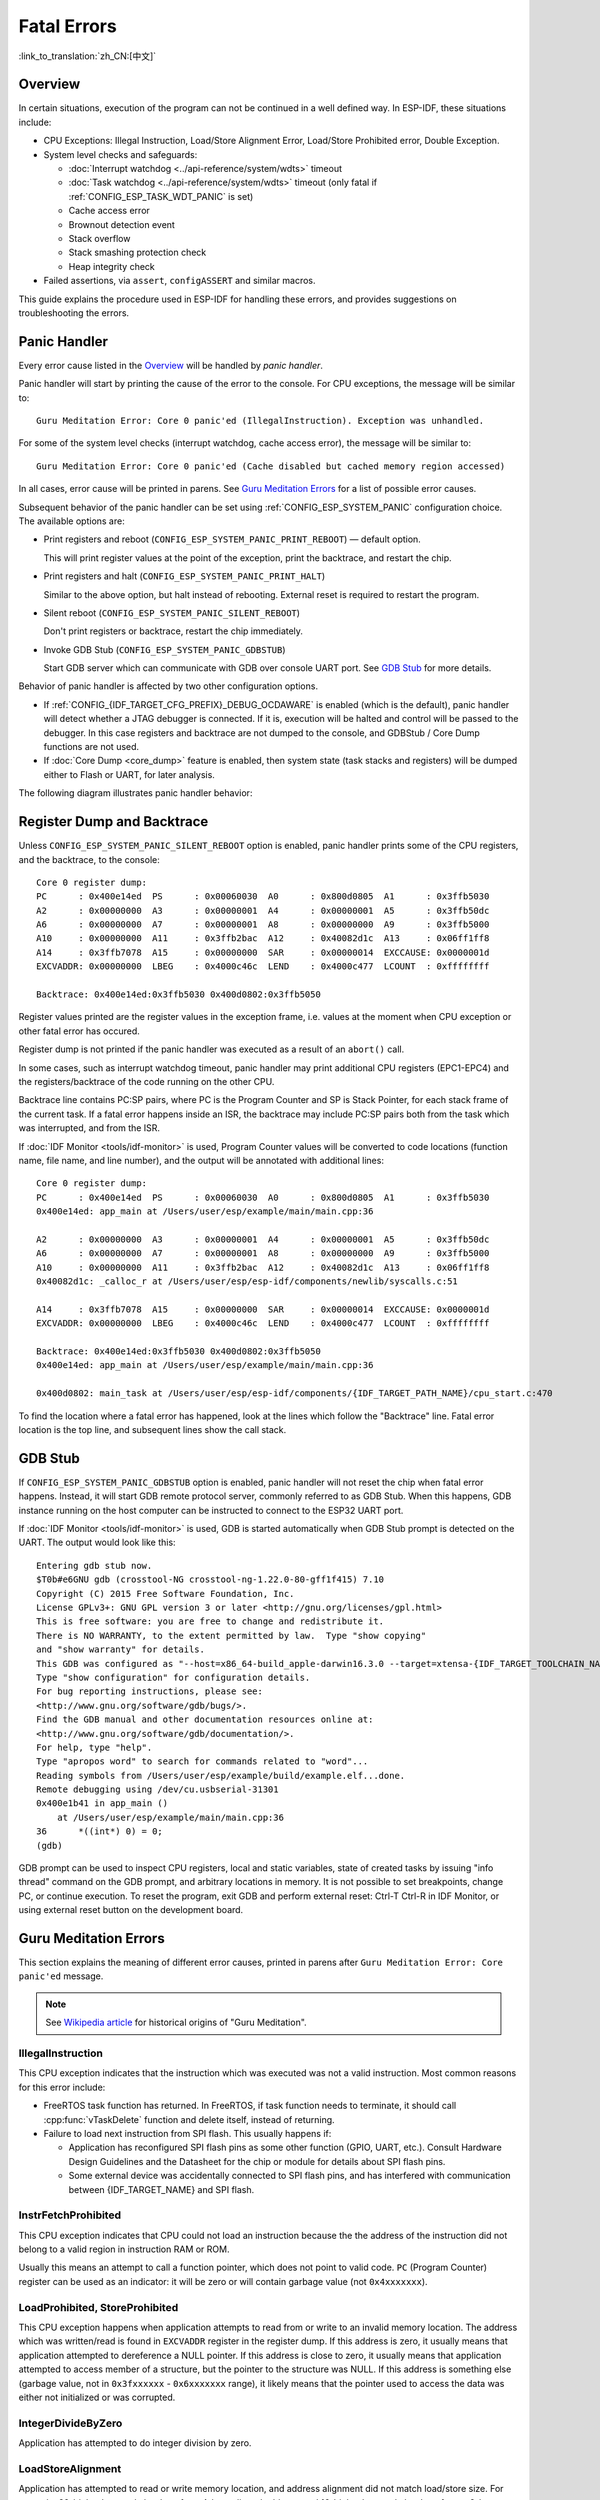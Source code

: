 Fatal Errors
============
:link_to_translation:`zh_CN:[中文]`

Overview
--------

In certain situations, execution of the program can not be continued in a well defined way. In ESP-IDF, these situations include:

- CPU Exceptions: Illegal Instruction, Load/Store Alignment Error, Load/Store Prohibited error, Double Exception.

- System level checks and safeguards:

  - :doc:`Interrupt watchdog <../api-reference/system/wdts>` timeout
  - :doc:`Task watchdog <../api-reference/system/wdts>` timeout (only fatal if :ref:`CONFIG_ESP_TASK_WDT_PANIC` is set)
  - Cache access error
  - Brownout detection event
  - Stack overflow
  - Stack smashing protection check
  - Heap integrity check

- Failed assertions, via ``assert``, ``configASSERT`` and similar macros.

This guide explains the procedure used in ESP-IDF for handling these errors, and provides suggestions on troubleshooting the errors.

Panic Handler
-------------

Every error cause listed in the `Overview`_ will be handled by *panic handler*.

Panic handler will start by printing the cause of the error to the console. For CPU exceptions, the message will be similar to::

    Guru Meditation Error: Core 0 panic'ed (IllegalInstruction). Exception was unhandled.

For some of the system level checks (interrupt watchdog, cache access error), the message will be similar to::

    Guru Meditation Error: Core 0 panic'ed (Cache disabled but cached memory region accessed)

In all cases, error cause will be printed in parens. See `Guru Meditation Errors`_ for a list of possible error causes.

Subsequent behavior of the panic handler can be set using :ref:`CONFIG_ESP_SYSTEM_PANIC` configuration choice. The available options are:

- Print registers and reboot (``CONFIG_ESP_SYSTEM_PANIC_PRINT_REBOOT``) — default option.
  
  This will print register values at the point of the exception, print the backtrace, and restart the chip.

- Print registers and halt (``CONFIG_ESP_SYSTEM_PANIC_PRINT_HALT``)

  Similar to the above option, but halt instead of rebooting. External reset is required to restart the program.

- Silent reboot (``CONFIG_ESP_SYSTEM_PANIC_SILENT_REBOOT``)

  Don't print registers or backtrace, restart the chip immediately.

- Invoke GDB Stub (``CONFIG_ESP_SYSTEM_PANIC_GDBSTUB``)

  Start GDB server which can communicate with GDB over console UART port. See `GDB Stub`_ for more details.

Behavior of panic handler is affected by two other configuration options.

- If :ref:`CONFIG_{IDF_TARGET_CFG_PREFIX}_DEBUG_OCDAWARE` is enabled (which is the default), panic handler will detect whether a JTAG debugger is connected. If it is, execution will be halted and control will be passed to the debugger. In this case registers and backtrace are not dumped to the console, and GDBStub / Core Dump functions are not used.

- If :doc:`Core Dump <core_dump>` feature is enabled, then system state (task stacks and registers) will be dumped either to Flash or UART, for later analysis.

.. only:: esp32

    - If :ref:`CONFIG_ESP_PANIC_HANDLER_IRAM` is disabled (disabled by default), the panic handler code is placed in flash memory not IRAM. This means that if ESP-IDF crashes while flash cache is disabled, the panic handler will automatically re-enable flash cache before running GDB Stub or Core Dump. This adds some minor risk, if the flash cache status is also corrupted during the crash.

  If this option is enabled, the panic handler code is placed in IRAM. This allows the panic handler to run without needing to re-enable cache first. This may be necessary to debug some complex issues with crashes while flash cache is disabled (for example, when writing to SPI flash).

The following diagram illustrates panic handler behavior:

.. blockdiag::
    :scale: 100%
    :caption: Panic Handler Flowchart (click to enlarge)
    :align: center

    blockdiag panic-handler {
        orientation = portrait;
        edge_layout = flowchart;
        default_group_color = white;
        node_width = 160;
        node_height = 60;

        cpu_exception [label = "CPU Exception", shape=roundedbox];
        sys_check [label = "Cache error,\nInterrupt WDT,\nabort()", shape=roundedbox];
        check_ocd [label = "JTAG debugger\nconnected?", shape=diamond, height=80];
        print_error_cause [label = "Print error/\nexception cause"];
        use_jtag [label = "Send signal to\nJTAG debugger", shape=roundedbox];
        dump_registers [label = "Print registers\nand backtrace"];
        check_coredump [label = "Core dump\nenabled?", shape=diamond, height=80];
        do_coredump [label = "Core dump\nto UART or Flash"];
        check_gdbstub [label = "GDB Stub\nenabled?", shape=diamond, height=80];
        do_gdbstub [label = "Start GDB Stub", shape=roundedbox];
        halt [label = "Halt", shape=roundedbox];
        reboot [label = "Reboot", shape=roundedbox];
        check_halt [label = "Halt?", shape=diamond, height=80];

        group {cpu_exception, sys_check};

        cpu_exception -> print_error_cause;
        sys_check -> print_error_cause;
        print_error_cause -> check_ocd;
        check_ocd -> use_jtag [label = "Yes"];
        check_ocd -> dump_registers [label = "No"];
        dump_registers -> check_coredump
        check_coredump -> do_coredump [label = "Yes"];
        do_coredump -> check_gdbstub;
        check_coredump -> check_gdbstub [label = "No"];
        check_gdbstub -> check_halt [label = "No"];
        check_gdbstub -> do_gdbstub [label = "Yes"];
        check_halt -> halt [label = "Yes"];
        check_halt -> reboot [label = "No"];
    }

Register Dump and Backtrace
---------------------------

Unless ``CONFIG_ESP_SYSTEM_PANIC_SILENT_REBOOT`` option is enabled, panic handler prints some of the CPU registers, and the backtrace, to the console::

    Core 0 register dump:
    PC      : 0x400e14ed  PS      : 0x00060030  A0      : 0x800d0805  A1      : 0x3ffb5030
    A2      : 0x00000000  A3      : 0x00000001  A4      : 0x00000001  A5      : 0x3ffb50dc
    A6      : 0x00000000  A7      : 0x00000001  A8      : 0x00000000  A9      : 0x3ffb5000
    A10     : 0x00000000  A11     : 0x3ffb2bac  A12     : 0x40082d1c  A13     : 0x06ff1ff8
    A14     : 0x3ffb7078  A15     : 0x00000000  SAR     : 0x00000014  EXCCAUSE: 0x0000001d
    EXCVADDR: 0x00000000  LBEG    : 0x4000c46c  LEND    : 0x4000c477  LCOUNT  : 0xffffffff

    Backtrace: 0x400e14ed:0x3ffb5030 0x400d0802:0x3ffb5050

Register values printed are the register values in the exception frame, i.e. values at the moment when CPU exception or other fatal error has occured.

Register dump is not printed if the panic handler was executed as a result of an ``abort()`` call.

In some cases, such as interrupt watchdog timeout, panic handler may print additional CPU registers (EPC1-EPC4) and the registers/backtrace of the code running on the other CPU.

Backtrace line contains PC:SP pairs, where PC is the Program Counter and SP is Stack Pointer, for each stack frame of the current task. If a fatal error happens inside an ISR, the backtrace may include PC:SP pairs both from the task which was interrupted, and from the ISR.

If :doc:`IDF Monitor <tools/idf-monitor>` is used, Program Counter values will be converted to code locations (function name, file name, and line number), and the output will be annotated with additional lines::

    Core 0 register dump:
    PC      : 0x400e14ed  PS      : 0x00060030  A0      : 0x800d0805  A1      : 0x3ffb5030
    0x400e14ed: app_main at /Users/user/esp/example/main/main.cpp:36

    A2      : 0x00000000  A3      : 0x00000001  A4      : 0x00000001  A5      : 0x3ffb50dc
    A6      : 0x00000000  A7      : 0x00000001  A8      : 0x00000000  A9      : 0x3ffb5000
    A10     : 0x00000000  A11     : 0x3ffb2bac  A12     : 0x40082d1c  A13     : 0x06ff1ff8
    0x40082d1c: _calloc_r at /Users/user/esp/esp-idf/components/newlib/syscalls.c:51

    A14     : 0x3ffb7078  A15     : 0x00000000  SAR     : 0x00000014  EXCCAUSE: 0x0000001d
    EXCVADDR: 0x00000000  LBEG    : 0x4000c46c  LEND    : 0x4000c477  LCOUNT  : 0xffffffff

    Backtrace: 0x400e14ed:0x3ffb5030 0x400d0802:0x3ffb5050
    0x400e14ed: app_main at /Users/user/esp/example/main/main.cpp:36

    0x400d0802: main_task at /Users/user/esp/esp-idf/components/{IDF_TARGET_PATH_NAME}/cpu_start.c:470

To find the location where a fatal error has happened, look at the lines which follow the "Backtrace" line. Fatal error location is the top line, and subsequent lines show the call stack.

GDB Stub
--------

If ``CONFIG_ESP_SYSTEM_PANIC_GDBSTUB`` option is enabled, panic handler will not reset the chip when fatal error happens. Instead, it will start GDB remote protocol server, commonly referred to as GDB Stub. When this happens, GDB instance running on the host computer can be instructed to connect to the ESP32 UART port.

If :doc:`IDF Monitor <tools/idf-monitor>` is used, GDB is started automatically when GDB Stub prompt is detected on the UART. The output would look like this::

    Entering gdb stub now.
    $T0b#e6GNU gdb (crosstool-NG crosstool-ng-1.22.0-80-gff1f415) 7.10
    Copyright (C) 2015 Free Software Foundation, Inc.
    License GPLv3+: GNU GPL version 3 or later <http://gnu.org/licenses/gpl.html>
    This is free software: you are free to change and redistribute it.
    There is NO WARRANTY, to the extent permitted by law.  Type "show copying"
    and "show warranty" for details.
    This GDB was configured as "--host=x86_64-build_apple-darwin16.3.0 --target=xtensa-{IDF_TARGET_TOOLCHAIN_NAME}-elf".
    Type "show configuration" for configuration details.
    For bug reporting instructions, please see:
    <http://www.gnu.org/software/gdb/bugs/>.
    Find the GDB manual and other documentation resources online at:
    <http://www.gnu.org/software/gdb/documentation/>.
    For help, type "help".
    Type "apropos word" to search for commands related to "word"...
    Reading symbols from /Users/user/esp/example/build/example.elf...done.
    Remote debugging using /dev/cu.usbserial-31301
    0x400e1b41 in app_main ()
        at /Users/user/esp/example/main/main.cpp:36
    36      *((int*) 0) = 0;
    (gdb)

GDB prompt can be used to inspect CPU registers, local and static variables, state of created tasks by issuing "info thread" command on the GDB prompt, and arbitrary locations in memory. It is not possible to set breakpoints, change PC, or continue execution. To reset the program, exit GDB and perform external reset: Ctrl-T Ctrl-R in IDF Monitor, or using external reset button on the development board.

Guru Meditation Errors
----------------------

.. Note to editor: titles of the following section need to match exception causes printed by the panic handler. Do not change the titles (insert spaces, reword, etc.) unless panic handler messages are also changed.

.. Note to translator: When translating this section, avoid translating the following section titles. "Guru Meditation" in the title of this section should also not be translated. Keep these two notes when translating.

This section explains the meaning of different error causes, printed in parens after ``Guru Meditation Error: Core panic'ed`` message.

.. note:: See `Wikipedia article <https://en.wikipedia.org/wiki/Guru_Meditation>`_ for historical origins of "Guru Meditation".


IllegalInstruction
^^^^^^^^^^^^^^^^^^

This CPU exception indicates that the instruction which was executed was not a valid instruction.
Most common reasons for this error include:

- FreeRTOS task function has returned. In FreeRTOS, if task function needs to terminate, it should call :cpp:func:`vTaskDelete` function and delete itself, instead of returning.

- Failure to load next instruction from SPI flash. This usually happens if:

  - Application has reconfigured SPI flash pins as some other function (GPIO, UART, etc.). Consult Hardware Design Guidelines and the Datasheet for the chip or module for details about SPI flash pins.

  - Some external device was accidentally connected to SPI flash pins, and has interfered with communication between {IDF_TARGET_NAME} and SPI flash.


InstrFetchProhibited
^^^^^^^^^^^^^^^^^^^^

This CPU exception indicates that CPU could not load an instruction because the the address of the instruction did not belong to a valid region in instruction RAM or ROM.

Usually this means an attempt to call a function pointer, which does not point to valid code. ``PC`` (Program Counter) register can be used as an indicator: it will be zero or will contain garbage value (not ``0x4xxxxxxx``).

LoadProhibited, StoreProhibited
^^^^^^^^^^^^^^^^^^^^^^^^^^^^^^^

This CPU exception happens when application attempts to read from or write to an invalid memory location. The address which was written/read is found in ``EXCVADDR`` register in the register dump. If this address is zero, it usually means that application attempted to dereference a NULL pointer. If this address is close to zero, it usually means that application attempted to access member of a structure, but the pointer to the structure was NULL. If this address is something else (garbage value, not in ``0x3fxxxxxx`` - ``0x6xxxxxxx`` range), it likely means that the pointer used to access the data was either not initialized or was corrupted.

IntegerDivideByZero
^^^^^^^^^^^^^^^^^^^

Application has attempted to do integer division by zero.

LoadStoreAlignment
^^^^^^^^^^^^^^^^^^

Application has attempted to read or write memory location, and address alignment did not match load/store size. For example, 32-bit load can only be done from 4-byte aligned address, and 16-bit load can only be done from a 2-byte aligned address.

LoadStoreError
^^^^^^^^^^^^^^

Application has attempted to do a 8- or 16- bit load/store from a memory region which only supports 32-bit loads/stores. For example, dereferencing a ``char*`` pointer which points into intruction memory will result in such an error.

Unhandled debug exception
^^^^^^^^^^^^^^^^^^^^^^^^^

This will usually be followed by a message like::

    Debug exception reason: Stack canary watchpoint triggered (task_name)

This error indicates that application has written past the end of the stack of ``task_name`` task. Note that not every stack overflow is guaranteed to trigger this error. It is possible that the task writes to stack beyond the stack canary location, in which case the watchpoint will not be triggered.

Interrupt wdt timeout on CPU0 / CPU1
^^^^^^^^^^^^^^^^^^^^^^^^^^^^^^^^^^^^

Indicates that interrupt watchdog timeout has occured. See :doc:`Watchdogs <../api-reference/system/wdts>` for more information.

Cache disabled but cached memory region accessed
^^^^^^^^^^^^^^^^^^^^^^^^^^^^^^^^^^^^^^^^^^^^^^^^

In some situations ESP-IDF will temporarily disable access to external SPI Flash and SPI RAM via caches. For example, this happens with spi_flash APIs are used to read/write/erase/mmap regions of SPI Flash. In these situations, tasks are suspended, and interrupt handlers not registered with ``ESP_INTR_FLAG_IRAM`` are disabled. Make sure that any interrupt handlers registered with this flag have all the code and data in IRAM/DRAM. Refer to the :ref:`SPI flash API documentation <iram-safe-interrupt-handlers>` for more details.

Other Fatal Errors
------------------

Brownout
^^^^^^^^

{IDF_TARGET_NAME} has a built-in brownout detector, which is enabled by default. Brownout detector can trigger system reset if supply voltage goes below safe level. Brownout detector can be configured using :ref:`CONFIG_{IDF_TARGET_CFG_PREFIX}_BROWNOUT_DET` and :ref:`CONFIG_{IDF_TARGET_CFG_PREFIX}_BROWNOUT_DET_LVL_SEL` options.

When brownout detector triggers, the following message is printed::

    Brownout detector was triggered

Chip is reset after the message is printed.

Note that if supply voltage is dropping at a fast rate, only part of the message may be seen on the console.

Corrupt Heap
^^^^^^^^^^^^

ESP-IDF heap implementation contains a number of run-time checks of heap structure. Additional checks ("Heap Poisoning") can be enabled in menuconfig. If one of the checks fails, message similar to the following will be printed::

    CORRUPT HEAP: Bad tail at 0x3ffe270a. Expected 0xbaad5678 got 0xbaac5678
    assertion "head != NULL" failed: file "/Users/user/esp/esp-idf/components/heap/multi_heap_poisoning.c", line 201, function: multi_heap_free
    abort() was called at PC 0x400dca43 on core 0

Consult :doc:`Heap Memory Debugging <../api-reference/system/heap_debug>` documentation for further information.

Stack Smashing
^^^^^^^^^^^^^^

Stack smashing protection (based on GCC ``-fstack-protector*`` flags) can be enabled in ESP-IDF using :ref:`CONFIG_COMPILER_STACK_CHECK_MODE` option. If stack smashing is detected, message similar to the following will be printed::

    Stack smashing protect failure!

    abort() was called at PC 0x400d2138 on core 0

    Backtrace: 0x4008e6c0:0x3ffc1780 0x4008e8b7:0x3ffc17a0 0x400d2138:0x3ffc17c0 0x400e79d5:0x3ffc17e0 0x400e79a7:0x3ffc1840 0x400e79df:0x3ffc18a0 0x400e2235:0x3ffc18c0 0x400e1916:0x3ffc18f0 0x400e19cd:0x3ffc1910 0x400e1a11:0x3ffc1930 0x400e1bb2:0x3ffc1950 0x400d2c44:0x3ffc1a80
    0

The backtrace should point to the function where stack smashing has occured. Check the function code for unbounded access to local arrays.

